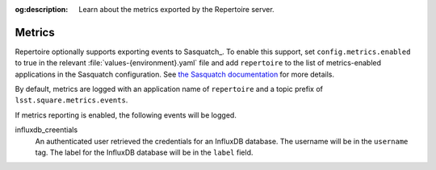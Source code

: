 :og:description: Learn about the metrics exported by the Repertoire server.

#######
Metrics
#######

Repertoire optionally supports exporting events to Sasquatch_.
To enable this support, set ``config.metrics.enabled`` to true in the relevant :file:`values-{environment}.yaml` file and add ``repertoire`` to the list of metrics-enabled applications in the Sasquatch configuration.
See `the Sasquatch documentation <https://sasquatch.lsst.io/user-guide/app-metrics.html>`__ for more details.

By default, metrics are logged with an application name of ``repertoire`` and a topic prefix of ``lsst.square.metrics.events``.

If metrics reporting is enabled, the following events will be logged.

influxdb_creentials
    An authenticated user retrieved the credentials for an InfluxDB database.
    The username will be in the ``username`` tag.
    The label for the InfluxDB database will be in the ``label`` field.
